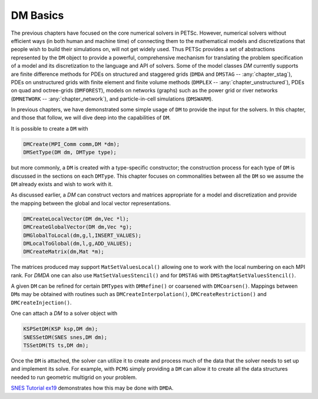 .. _chapter_dmbase:

DM Basics
----------

The previous chapters have focused on the core numerical solvers in PETSc. However, numerical solvers without efficient ways
(in both human and machine time) of connecting them to the mathematical models and discretizations that people wish to build their simulations on,
will not get widely used. Thus PETSc provides a set of abstractions represented by the ``DM`` object to provide a powerful, comprehensive
mechanism for translating the problem specification of a model and its discretization to the language and API of solvers. Some of the model
classes `DM` currently supports are finite difference methods for PDEs on structured and staggered grids (``DMDA`` and ``DMSTAG`` -- :any:`chapter_stag`),
PDEs on unstructured
grids with finite element and finite volume methods (``DMPLEX`` -- :any:`chapter_unstructured`), PDEs on quad and octree-grids (``DMFOREST``), models on
networks (graphs) such
as the power grid or river networks (``DMNETWORK`` -- :any:`chapter_network`), and particle-in-cell simulations (``DMSWARM``).

In previous chapters, we have demonstrated some simple usage of ``DM`` to provide the input for the solvers. In this chapter, and those that follow,
we will dive deep into the capabilities of ``DM``.


It is possible to create a  ``DM`` with

.. code-block::

   DMCreate(MPI_Comm comm,DM *dm);
   DMSetType(DM dm, DMType type);

but more commonly, a ``DM`` is created with a type-specific constructor; the construction process for each type of ``DM`` is discussed
in the sections on each ``DMType``. This chapter focuses
on commonalities between all the ``DM`` so we assume the ``DM`` already exists and wish to work with it.

As discussed earlier, a `DM` can construct vectors and matrices appropriate for a model and discretization and provide the mapping between the
global and local vector representations.

.. code-block::

   DMCreateLocalVector(DM dm,Vec *l);
   DMCreateGlobalVector(DM dm,Vec *g);
   DMGlobalToLocal(dm,g,l,INSERT_VALUES);
   DMLocalToGlobal(dm,l,g,ADD_VALUES);
   DMCreateMatrix(dm,Mat *m);

The matrices produced may support ``MatSetValuesLocal()`` allowing one to work with the local numbering on each MPI rank. For `DMDA` one can also
use ``MatSetValuesStencil()`` and for ``DMSTAG`` with ``DMStagMatSetValuesStencil()``.


A given ``DM`` can be refined for certain ``DMType``\s with ``DMRefine()`` or coarsened with ``DMCoarsen()``.
Mappings between ``DM``\s may be obtained with routines such as ``DMCreateInterpolation()``, ``DMCreateRestriction()`` and ``DMCreateInjection()``.

One can attach a `DM` to a solver object with

.. code-block::

   KSPSetDM(KSP ksp,DM dm);
   SNESSetDM(SNES snes,DM dm);
   TSSetDM(TS ts,DM dm);

Once the ``DM`` is attached, the solver can utilize it to create and process much of the data that the solver needs to set up and implement its solve.
For example, with ``PCMG`` simply providing a ``DM`` can allow it to create all the data structures needed to run geometric multigrid on your problem.

`SNES Tutorial ex19 <PETSC_DOC_OUT_ROOT_PLACEHOLDER/src/snes/tutorials/ex19.c.html>`__ demonstrates how this may be done with ``DMDA``.

